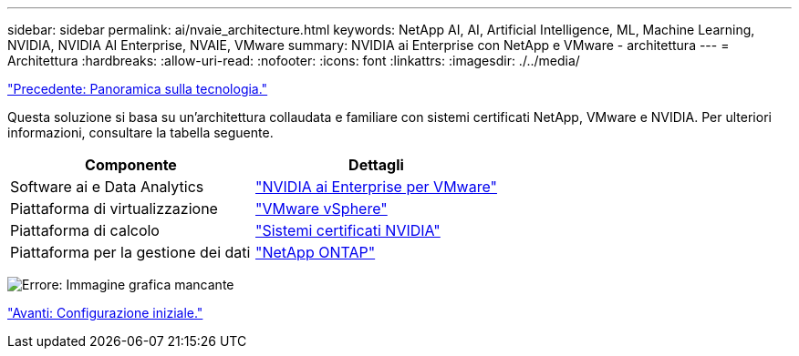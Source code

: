 ---
sidebar: sidebar 
permalink: ai/nvaie_architecture.html 
keywords: NetApp AI, AI, Artificial Intelligence, ML, Machine Learning, NVIDIA, NVIDIA AI Enterprise, NVAIE, VMware 
summary: NVIDIA ai Enterprise con NetApp e VMware - architettura 
---
= Architettura
:hardbreaks:
:allow-uri-read: 
:nofooter: 
:icons: font
:linkattrs: 
:imagesdir: ./../media/


link:nvaie_technology_overview.html["Precedente: Panoramica sulla tecnologia."]

[role="lead"]
Questa soluzione si basa su un'architettura collaudata e familiare con sistemi certificati NetApp, VMware e NVIDIA. Per ulteriori informazioni, consultare la tabella seguente.

|===
| Componente | Dettagli 


| Software ai e Data Analytics | link:https://www.nvidia.com/en-us/data-center/products/ai-enterprise/vmware/["NVIDIA ai Enterprise per VMware"] 


| Piattaforma di virtualizzazione | link:https://www.vmware.com/products/vsphere.html["VMware vSphere"] 


| Piattaforma di calcolo | link:https://www.nvidia.com/en-us/data-center/products/certified-systems/["Sistemi certificati NVIDIA"] 


| Piattaforma per la gestione dei dati | link:https://www.netapp.com/data-management/ontap-data-management-software/["NetApp ONTAP"] 
|===
image:nvaie_image2.png["Errore: Immagine grafica mancante"]

link:nvaie_initial_setup.html["Avanti: Configurazione iniziale."]
